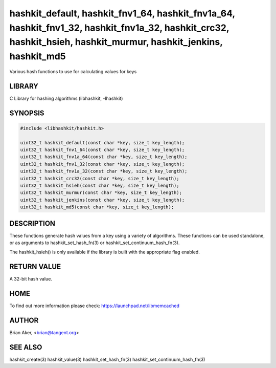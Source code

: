.. highlight:: perl


hashkit_default, hashkit_fnv1_64, hashkit_fnv1a_64, hashkit_fnv1_32, hashkit_fnv1a_32, hashkit_crc32, hashkit_hsieh, hashkit_murmur, hashkit_jenkins, hashkit_md5
*****************************************************************************************************************************************************************


Various hash functions to use for calculating values for keys


*******
LIBRARY
*******


C Library for hashing algorithms (libhashkit, -lhashkit)


********
SYNOPSIS
********



.. code-block:: perl

   #include <libhashkit/hashkit.h>
 
   uint32_t hashkit_default(const char *key, size_t key_length);
   uint32_t hashkit_fnv1_64(const char *key, size_t key_length);
   uint32_t hashkit_fnv1a_64(const char *key, size_t key_length);
   uint32_t hashkit_fnv1_32(const char *key, size_t key_length);
   uint32_t hashkit_fnv1a_32(const char *key, size_t key_length);
   uint32_t hashkit_crc32(const char *key, size_t key_length);
   uint32_t hashkit_hsieh(const char *key, size_t key_length);
   uint32_t hashkit_murmur(const char *key, size_t key_length);
   uint32_t hashkit_jenkins(const char *key, size_t key_length);
   uint32_t hashkit_md5(const char *key, size_t key_length);



***********
DESCRIPTION
***********


These functions generate hash values from a key using a variety of
algorithms. These functions can be used standalone, or as arguments
to hashkit_set_hash_fn(3) or hashkit_set_continuum_hash_fn(3).

The hashkit_hsieh() is only available if the library is built with
the appropriate flag enabled.


************
RETURN VALUE
************


A 32-bit hash value.


****
HOME
****


To find out more information please check:
`https://launchpad.net/libmemcached <https://launchpad.net/libmemcached>`_


******
AUTHOR
******


Brian Aker, <brian@tangent.org>


********
SEE ALSO
********


hashkit_create(3) hashkit_value(3) hashkit_set_hash_fn(3)
hashkit_set_continuum_hash_fn(3)

